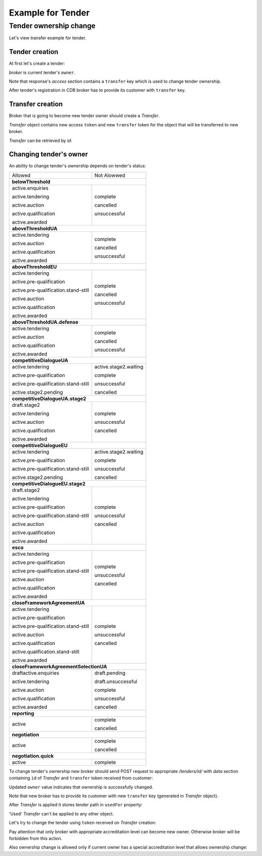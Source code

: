 Example for Tender
------------------

Tender ownership change
~~~~~~~~~~~~~~~~~~~~~~~

Let's view transfer example for tender.


Tender creation
^^^^^^^^^^^^^^^

At first let's create a tender:

.. http:example:: tutorial/create-tender.http
   :code:

`broker` is current tender's ``owner``.

Note that response's `access` section contains a ``transfer`` key which is used to change tender ownership. 

After tender's registration in CDB broker has to provide its customer with ``transfer`` key.

Transfer creation
^^^^^^^^^^^^^^^^^

Broker that is going to become new tender owner should create a `Transfer`.

.. http:example:: tutorial/create-tender-transfer.http
   :code:

`Transfer` object contains new access ``token`` and new ``transfer`` token for the object that will be transferred to new broker.

`Transfer` can be retrieved by `id`:

.. http:example:: tutorial/get-tender-transfer.http
   :code:

Changing tender's owner
^^^^^^^^^^^^^^^^^^^^^^^

An ability to change tender's ownership depends on tender's status:

+--------------------------------------+-----------------------+
|                Allowed               |      Not Alowwed      |
+--------------------------------------+-----------------------+
|                      **belowThreshold**                      |
+--------------------------------------+-----------------------+
| active.enquiries                     | complete              |
|                                      |                       |
| active.tendering                     | cancelled             |
|                                      |                       |
| active.auction                       | unsuccessful          |
|                                      |                       |
| active.qualification                 |                       |
|                                      |                       |
| active.awarded                       |                       |
+--------------------------------------+-----------------------+
|                     **aboveThresholdUA**                     |
+--------------------------------------+-----------------------+
| active.tendering                     | complete              |
|                                      |                       |
| active.auction                       | cancelled             |
|                                      |                       |
| active.qualification                 | unsuccessful          |
|                                      |                       |
| active.awarded                       |                       |
+--------------------------------------+-----------------------+
|                     **aboveThresholdEU**                     |
+--------------------------------------+-----------------------+
| active.tendering                     | complete              |
|                                      |                       |
| active.pre-qualification             | cancelled             |
|                                      |                       |
| active.pre-qualification.stand-still | unsuccessful          |
|                                      |                       |
| active.auction                       |                       |
|                                      |                       |
| active.qualification                 |                       |
|                                      |                       |
| active.awarded                       |                       |
+--------------------------------------+-----------------------+
|                 **aboveThresholdUA.defense**                 |
+--------------------------------------+-----------------------+
| active.tendering                     | complete              |
|                                      |                       |
| active.auction                       | cancelled             |
|                                      |                       |
| active.qualification                 | unsuccessful          |
|                                      |                       |
| active.awarded                       |                       |
+--------------------------------------+-----------------------+
|                   **competitiveDialogueUA**                  |
+--------------------------------------+-----------------------+
| active.tendering                     | active.stage2.waiting |
|                                      |                       |
| active.pre-qualification             | complete              |
|                                      |                       |
| active.pre-qualification.stand-still | unsuccessful          |
|                                      |                       |
| active.stage2.pending                | cancelled             |
+--------------------------------------+-----------------------+
|               **competitiveDialogueUA.stage2**               |
+--------------------------------------+-----------------------+
| draft.stage2                         | complete              |
|                                      |                       |
| active.tendering                     | unsuccessful          |
|                                      |                       |
| active.auction                       | cancelled             |
|                                      |                       |
| active.qualification                 |                       |
|                                      |                       |
| active.awarded                       |                       |
+--------------------------------------+-----------------------+
|                   **competitiveDialogueEU**                  |
+--------------------------------------+-----------------------+
| active.tendering                     | active.stage2.waiting |
|                                      |                       |
| active.pre-qualification             | complete              |
|                                      |                       |
| active.pre-qualification.stand-still | unsuccessful          |
|                                      |                       |
| active.stage2.pending                | cancelled             |
+--------------------------------------+-----------------------+
|               **competitiveDialogueEU.stage2**               |
+--------------------------------------+-----------------------+
| draft.stage2                         | complete              |
|                                      |                       |
| active.tendering                     | unsuccessful          |
|                                      |                       |
| active.pre-qualification             | cancelled             |
|                                      |                       |
| active.pre-qualification.stand-still |                       |
|                                      |                       |
| active.auction                       |                       |
|                                      |                       |
| active.qualification                 |                       |
|                                      |                       |
| active.awarded                       |                       |
+--------------------------------------+-----------------------+
|                           **esco**                           |
+--------------------------------------+-----------------------+
| active.tendering                     | complete              |
|                                      |                       |
| active.pre-qualification             | unsuccessful          |
|                                      |                       |
| active.pre-qualification.stand-still | cancelled             |
|                                      |                       |
| active.auction                       |                       |
|                                      |                       |
| active.qualification                 |                       |
|                                      |                       |
| active.awarded                       |                       |
+--------------------------------------+-----------------------+
|                 **closeFrameworkAgreementUA**                |
+--------------------------------------+-----------------------+
| active.tendering                     | complete              |
|                                      |                       |
| active.pre-qualification             | unsuccessful          |
|                                      |                       |
| active.pre-qualification.stand-still | cancelled             |
|                                      |                       |
| active.auction                       |                       |
|                                      |                       |
| active.qualification                 |                       |
|                                      |                       |
| active.qualification.stand-still     |                       |
|                                      |                       |
| active.awarded                       |                       |
+--------------------------------------+-----------------------+
|            **closeFrameworkAgreementSelectionUA**            |
+--------------------------------------+-----------------------+
| draftactive.enquiries                | draft.pending         |
|                                      |                       |
| active.tendering                     | draft.unsuccessful    |
|                                      |                       |
| active.auction                       | complete              |
|                                      |                       |
| active.qualification                 | unsuccessful          |
|                                      |                       |
| active.awarded                       | cancelled             |
+--------------------------------------+-----------------------+
|                         **reporting**                        |
+--------------------------------------+-----------------------+
| active                               | complete              |
|                                      |                       |
|                                      | cancelled             |
+--------------------------------------+-----------------------+
|                        **negotiation**                       |
+--------------------------------------+-----------------------+
| active                               | complete              |
|                                      |                       |
|                                      | cancelled             |
+--------------------------------------+-----------------------+
|                     **negotiation.quick**                    |
+--------------------------------------+-----------------------+
| active                               | complete              |
+--------------------------------------+-----------------------+

To change tender's ownership new broker should send POST request to appropriate `/tenders/id/` with `data` section containing ``id`` of `Transfer` and ``transfer`` token received from customer:

.. http:example:: tutorial/change-tender-ownership.http
   :code:

Updated ``owner`` value indicates that ownership is successfully changed. 

Note that new broker has to provide its customer with new ``transfer`` key (generated in `Transfer` object).

After `Transfer` is applied it stores tender path in ``usedFor`` property:

.. http:example:: tutorial/get-used-tender-transfer.http
   :code:

'Used' `Transfer` can't be applied to any other object.

Let's try to change the tender using ``token`` received on `Transfer` creation:

.. http:example:: tutorial/modify-tender.http
   :code:

Pay attention that only broker with appropriate accreditation level can become new owner. Otherwise broker will be forbidden from this action.

.. http:example:: tutorial/change-tender-ownership-forbidden.http
   :code:

Also ownership change is allowed only if current owner has a special accreditation level that allows ownership change:

.. http:example:: tutorial/change-tender-ownership-forbidden-owner.http
   :code:
